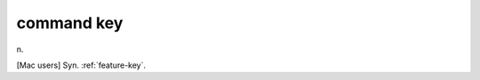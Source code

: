 .. _command-key:

============================================================
command key
============================================================

n\.

[Mac users] Syn.
:ref:`feature-key`\.

